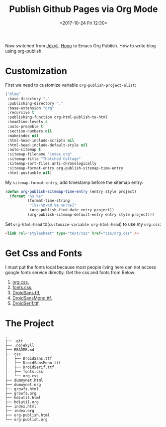 #+TITLE: Publish Github Pages via Org Mode
#+DATE: <2017-10-24 Fri 12:30>
#+LINK: Google http://www.google.com/search?q=%s
#+LINK: Hugo https://gohugo.io/
#+LINK: Jekyll https://jekyllrb.com/

Now switched from [[Jekyll][Jekyll]], [[Hugo][Hugo]] to Emacs Org Publish. How to write blog using org-publish.

* Customization

  First we need to customize variable =org-publish-project-alist=:
  
  #+BEGIN_SRC lisp
    ("blog"
     :base-directory "."
     :publishing-directory "."
     :base-extension "org"
     :recursive t
     :publishing-function org-html-publish-to-html
     :headline-levels 4
     :auto-preamble t
     :section-numbers nil
     :makeindex nil
     :html-head-include-scripts nil
     :html-head-include-default-style nil
     :auto-sitemap t
     :sitemap-filename "index.org"
     :sitemap-title "Thatched Cottage"
     :sitemap-sort-files anti-chronologically
     :sitemap-format-entry org-publish-sitemap-time-entry
     :html-postamble nil)
  #+END_SRC

  My =sitemap-format-entry=, add timestamp before the sitemap entry:

  #+BEGIN_SRC lisp
    (defun org-publish-sitemap-time-entry (entry style project)
      (format "%s %s"
              (format-time-string
               "[%Y-%m-%d %a %H:%s]"
               (org-publish-find-date entry project))
              (org-publish-sitemap-default-entry entry style project)))
  #+END_SRC

  Set =org-html-head= to(=customize-variable org-html-head=) to use my
  =org.css=:
  #+BEGIN_SRC html
  <link rel="stylesheet" type="text/css" href="css/org.css" />
  #+END_SRC

* Get Css and Fonts

  I must put the fonts local because most people living here can not
  access google fonts service directly.  Get the css and fonts from
  Below:
  
  1. [[./css/org.css][org.css]],
  2. [[./css/fonts.css][fonts.css]],
  3. [[./css/DroidSans.ttf][DroidSans.ttf]],
  4. [[./css/DroidSansMono.ttf][DroidSansMono.ttf]],
  5. [[./css/DroidSerif.ttf][DroidSerif.ttf]].
* The Project
  #+BEGIN_EXAMPLE
    .
    ├── .git
    ├── .nojekyll
    ├── README.md
    ├── css
    │   ├── DroidSans.ttf
    │   ├── DroidSansMono.ttf
    │   ├── DroidSerif.ttf
    │   ├── fonts.css
    │   └── org.css
    ├── dummynet.html
    ├── dummynet.org
    ├── growfs.html
    ├── growfs.org
    ├── hdiutil.html
    ├── hdiutil.org
    ├── index.html
    ├── index.org
    ├── org-publish.html
    └── org-publish.org
  #+END_EXAMPLE
